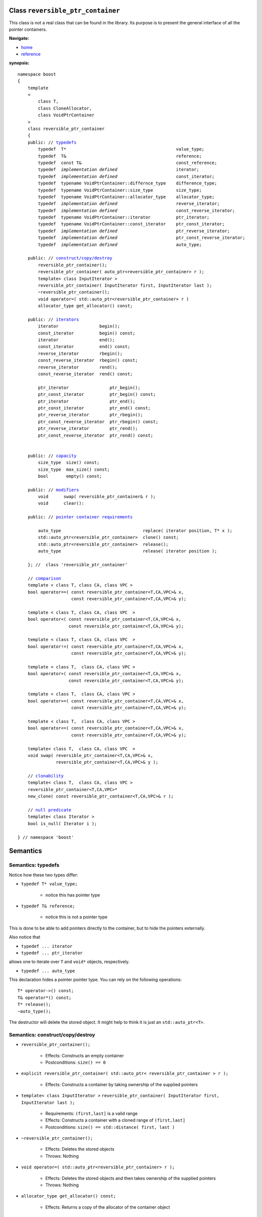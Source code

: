 
Class ``reversible_ptr_container``
------------------------------------

This class is not a real class that can be found in the library. 
Its purpose is to present the general interface of all the pointer containers.

**Navigate:**

- `home <ptr_container.html>`_
- `reference <reference.html>`_

**synopsis:**

.. parsed-literal:: 
            
        namespace boost
        {      
            template
            < 
                class T, 
                class CloneAllocator,
                class VoidPtrContainer
            >
            class reversible_ptr_container 
            {
            public: // `typedefs`_
                typedef  T*                                           value_type;
                typedef  T&                                           reference;
                typedef  const T&                                     const_reference;
                typedef  *implementation defined*                       iterator;
                typedef  *implementation defined*                       const_iterator;
                typedef  typename VoidPtrContainer::differnce_type    difference_type; 
                typedef  typename VoidPtrContainer::size_type         size_type;
                typedef  typename VoidPtrContainer::allocator_type    allocator_type;
                typedef  *implementation defined*                       reverse_iterator;
                typedef  *implementation defined*                       const_reverse_iterator;
                typedef  typename VoidPtrContainer::iterator          ptr_iterator;
                typedef  typename VoidPtrContainer::const_iterator    ptr_const_iterator;
                typedef  *implementation defined*                       ptr_reverse_iterator;
                typedef  *implementation defined*                       ptr_const_reverse_iterator;        
                typedef  *implementation defined*                       auto_type;
            
            public: // `construct/copy/destroy`_
                reversible_ptr_container();
                reversible_ptr_container( auto_ptr<reversible_ptr_container> r );
                template< class InputIterator >
                reversible_ptr_container( InputIterator first, InputIterator last );
                ~reversible_ptr_container();
                void operator=( std::auto_ptr<reversible_ptr_container> r )  
                allocator_type get_allocator() const;                                      
            
            public: // `iterators`_
                iterator                begin();
                const_iterator          begin() const;
                iterator                end();
                const_iterator          end() const;
                reverse_iterator        rbegin();
                const_reverse_iterator  rbegin() const;
                reverse_iterator        rend();
                const_reverse_iterator  rend() const;
                
                ptr_iterator                ptr_begin();
                ptr_const_iterator          ptr_begin() const;
                ptr_iterator                ptr_end();
                ptr_const_iterator          ptr_end() const;
                ptr_reverse_iterator        ptr_rbegin();
                ptr_const_reverse_iterator  ptr_rbegin() const;
                ptr_reverse_iterator        ptr_rend();
                ptr_const_reverse_iterator  ptr_rend() const;
        
            
            public: // `capacity`_
                size_type  size() const;
                size_type  max_size() const;
                bool       empty() const;	
            
            public: // `modifiers`_
                void      swap( reversible_ptr_container& r );
                void      clear():
            
            public: // `pointer container requirements`_
            
                auto_type                                replace( iterator position, T* x );    
                std::auto_ptr<reversible_ptr_container>  clone() const;    
                std::auto_ptr<reversible_ptr_container>  release();
                auto_type                                release( iterator position );
            
            }; //  class 'reversible_ptr_container'

            // `comparison`_            
            template < class T, class CA, class VPC >
            bool operator==( const reversible_ptr_container<T,CA,VPC>& x,
                             const reversible_ptr_container<T,CA,VPC>& y);
            
            template < class T, class CA, class VPC  >
            bool operator<( const reversible_ptr_container<T,CA,VPC>& x,
                            const reversible_ptr_container<T,CA,VPC>& y);
            
            template < class T, class CA, class VPC  >
            bool operator!=( const reversible_ptr_container<T,CA,VPC>& x,
                             const reversible_ptr_container<T,CA,VPC>& y);
            
            template < class T,  class CA, class VPC >
            bool operator>( const reversible_ptr_container<T,CA,VPC>& x,
                            const reversible_ptr_container<T,CA,VPC>& y);
            
            template < class T,  class CA, class VPC >
            bool operator>=( const reversible_ptr_container<T,CA,VPC>& x,
                             const reversible_ptr_container<T,CA,VPC>& y);
            
            template < class T,  class CA, class VPC >
            bool operator<=( const reversible_ptr_container<T,CA,VPC>& x,
                             const reversible_ptr_container<T,CA,VPC>& y);
            
            template< class T,  class CA, class VPC  >
            void swap( reversible_ptr_container<T,CA,VPC>& x, 
                       reversible_ptr_container<T,CA,VPC>& y );

            // clonability_
            template< class T,  class CA, class VPC >
            reversible_ptr_container<T,CA,VPC>* 
            new_clone( const reversible_ptr_container<T,CA,VPC>& r );

            // `null predicate`_
            template< class Iterator >
            bool is_null( Iterator i );
     
        } // namespace 'boost'  



Semantics
---------

.. _`typedefs`:

Semantics: typedefs
^^^^^^^^^^^^^^^^^^^

Notice how these two types differ:


- ``typedef T* value_type;`` 

    - notice this has pointer type

- ``typedef T& reference;``

    - notice this is not a pointer type

This is done to be able to add pointers directly
to the container, but to hide the pointers externally.

.. 
        - ``typedef *implementation defined* object_type;``
        - this is ``T`` for sequences and sets
        - this is ``std::pair<const Key, void*>`` for maps

Also notice that

- ``typedef ... iterator``

- ``typedef ... ptr_iterator``

allows one to iterate over ``T`` and ``void*`` objects, 
respectively. 

- ``typedef ... auto_type``

This declaration hides a pointer pointer type. You can rely on the following
operations::

    T* operator->() const;
    T& operator*() const;
    T* release();
    ~auto_type();    

The destructor will delete the stored object. It might help to
think it is just an ``std::auto_ptr<T>``.

.. _construct/copy/destroy:

Semantics: construct/copy/destroy
^^^^^^^^^^^^^^^^^^^^^^^^^^^^^^^^^

- ``reversible_ptr_container();``

    - Effects: Constructs an empty container

    - Postconditions: ``size() == 0``

..
        - ``reversible_ptr_container( size_type n, const T& x );``
    
        - Effects: Constructs a container with ``n`` clones of ``x``
    
        - Postconditions: ``size() == n``

- ``explicit reversible_ptr_container( std::auto_ptr< reversible_ptr_container > r );``

    - Effects: Constructs a container by taking ownership of the supplied pointers

 
- ``template< class InputIterator >``
  ``reversible_ptr_container( InputIterator first, InputIterator last );``

    - Requirements: ``(first,last]`` is a valid range

    - Effects: Constructs a container with a cloned range of ``(first,last]``

    - Postconditions: ``size() == std::distance( first, last )``

- ``~reversible_ptr_container();``

    - Effects: Deletes the stored objects

    - Throws: Nothing

- ``void operator=( std::auto_ptr<reversible_ptr_container> r );``

    - Effects: Deletes the stored objects and then takes ownership of the supplied pointers

    - Throws: Nothing

- ``allocator_type get_allocator() const;``

    - Effects: Returns a copy of the allocator of the container object


.. _iterators:

Semantics: iterators
^^^^^^^^^^^^^^^^^^^^

- ``iterator begin();``
- ``const_iterator begin() const;``

    - Effects: Returns a mutable/non-mutable iterator with ``value_type T``

    - Throws: Nothing

- ``iterator end();``
- ``const_iterator end() const;``

    - Effects: Returns a mutable/non-mutable iterator with ``value_type T``

    - Throws: Nothing

- ``reverse_iterator rbegin();``

- ``const_reverse_iterator rbegin() const;``

    - Effects: Returns a mutable/non-mutable reverse iterator with ``value_type T``
 
    - Throws: Nothing

- ``reverse_iterator rend();``

- ``const_reverse_iterator rend() const;``

    - Effects: Returns a mutable/non-mutable reverse iterator with ``value_type T``

    - Throws: Nothing

- ``ptr_iterator ptr_begin();``

- ``ptr_const_iterator ptr_begin() const;``

    - Effects: Returns a mutable/non-mutable iterator with ``value_type void*``

    - Throws: Nothing

- ``ptr_iterator ptr_end();``

- ``ptr_const_iterator ptr_end() const;``

    - Effects: Returns a mutable/non-mutable iterator with ``value_type void*``

    - Throws: Nothing

- ``ptr_reverse_iterator ptr_rbegin();``

- ``ptr_const_reverse_iterator ptr_rbegin() const;``

    - Effects: Returns a mutable/non-mutable reverse iterator with ``value_type void*``

    - Throws: Nothing

- ``ptr_reverse_iterator ptr_rend();``

- ``ptr_const_reverse_iterator ptr_rend() const;``

    - Effects: Returns a mutable/non-mutable iterator with ``value_type void*``

    - Throws: Nothing


.. _capacity: 

Semantics: capacity
^^^^^^^^^^^^^^^^^^^

- ``size_type size() const;``

    - Effects: Returns the number of stored elements

    - Throws: Nothing

- ``size_type max_size() const;``

    - Effects: Returns the maximum number of stored elements

    - Throws: Nothing

- ``bool empty() const;``

    - Effects: Returns whether the container is empty or not

    - Throws: Nothing


.. _modifiers:

Semantics: modifiers
^^^^^^^^^^^^^^^^^^^^

- ``void swap( reversible_ptr_container& r );``

    - Effects: Swaps the content of the two containers

    - Throws: Nothing

- ``void clear();``

    - Effects: Destroys all object of the container 

    - Postconditions: ``empty() == true``

    - Throws: Nothing


.. _`pointer container requirements`:

Semantics: pointer container requirements
^^^^^^^^^^^^^^^^^^^^^^^^^^^^^^^^^^^^^^^^^

- ``auto_type replace( iterator position, T* x );``

    - Requirements: ``not empty() and x != 0``

    - Effects: returns the object pointed to by ``position`` and replaces it with ``x``.

    - Throws: ``bad_ptr_container_operation`` if the container is empty and ``bad_pointer`` if ``x == 0``.

    - Exception safety: Strong guarantee

- ``std::auto_ptr< reversible_ptr_container > clone() const;``

    - Effects: Returns a deep copy of the container

    - Throws: ``std::bad_alloc`` if there is not enough memory to make a clone of the container

    - Complexity: Linear

- ``std::auto_ptr< reversible_ptr_container > release();``

    - Effects: Releases ownership of the container. This is a useful way of returning a container from a function.

    - Postconditions: ``empty() == true``

    - Throws: ``std::bad_alloc`` if the return value cannot be allocated

    - Exception safety: Strong guarantee

- ``auto_type release( iterator position );``

    - Requirements: ``not empty();``

    - Effects: Releases ownership of the pointer referred to by position

    - Postconditions: ``size()`` is one less 

    - Throws: ``bad_ptr_container_operation`` if the container is empty

    - Exception safety: Strong guarantee


.. _comparison:

Semantics: comparison
^^^^^^^^^^^^^^^^^^^^^

These functions compare the underlying range of objects. 
So ::

        operation( const ptr_container& l, const ptr_container& r );

has the effect one would expect of normal standard containers. Hence
objects are compared and not the pointers to objects.

.. _`clonability`:

Semantics: clonability
^^^^^^^^^^^^^^^^^^^^^^

-  ``template< class T, class CloneAllocator >
   reversible_ptr_container<T,CA,VPC>* 
   new_clone( const reversible_ptr_container<T,CA,VPC>& r );``


    - Effects: ``return r.clone().release();``

    - Remarks: This function is only defined for concrete `pointer containers`_, but not for 
      `pointer container adapters`_.

.. _`pointer containers`: ptr_container.html#smart-containers
.. _`pointer container adapters`: ptr_container.html#smart-container-adapters

.. _`null predicate`:

Semantics: null predicate
^^^^^^^^^^^^^^^^^^^^^^^^^

- ``template< class Iterator > bool is_null( Iterator i );``

    - Requirements: ``i`` is a valid dereferencable iterator

    - Returns: ``*i.base() == 0;``

  
